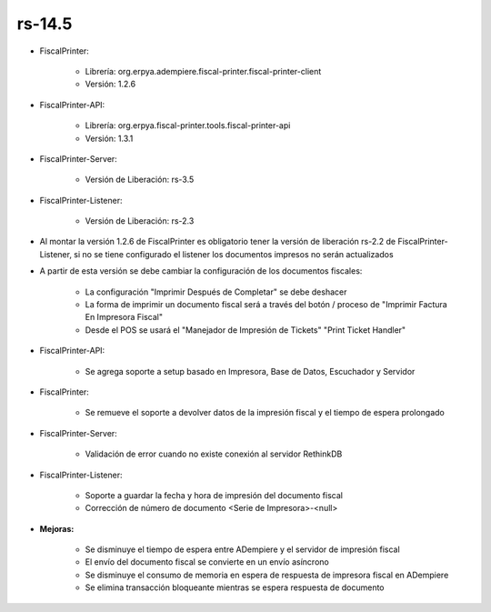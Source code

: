 .. _documento/versión-14-5:

**rs-14.5**
===========

.. data:: Soporte a versiones

- FiscalPrinter:
 
    - Librería: org.erpya.adempiere.fiscal-printer.fiscal-printer-client
    - Versión: 1.2.6

- FiscalPrinter-API:
 
    - Librería: org.erpya.fiscal-printer.tools.fiscal-printer-api
    - Versión: 1.3.1

- FiscalPrinter-Server:
 
    - Versión de Liberación: rs-3.5

- FiscalPrinter-Listener:

    - Versión de Liberación: rs-2.3

.. data:: Requerimientos

    Antes de aplicar esta versión se debe aplicar los siguientes XML's

    :FiscalPrinter:                   07000_Change_Column_Type_for_Fiscal_Print_Date.xml
    :FiscalPrinter-Server:            Montar el nuevo servicio de Impresión Fiscal
                                      Soporte a Reconexión con el servidor

.. data:: Nota crítica

- Al montar la versión 1.2.6 de FiscalPrinter es obligatorio tener la versión de liberación rs-2.2 de FiscalPrinter-Listener, si no se tiene configurado el listener los documentos impresos no serán actualizados
- A partir de esta versión se debe cambiar la configuración de los documentos fiscales:

    - La configuración "Imprimir Después de Completar" se debe deshacer
    - La forma de imprimir un documento fiscal será a través del botón / proceso de "Imprimir Factura En Impresora Fiscal"
    - Desde el POS se usará el "Manejador de Impresión de Tickets" "Print Ticket Handler"

.. data:: Detalle Técnico

- FiscalPrinter-API:

    - Se agrega soporte a setup basado en Impresora, Base de Datos, Escuchador y Servidor

- FiscalPrinter: 

    - Se remueve el soporte a devolver datos de la impresión fiscal y el tiempo de espera prolongado

- FiscalPrinter-Server:
  
    - Validación de error cuando no existe conexión al servidor RethinkDB

- FiscalPrinter-Listener:
 
    - Soporte a guardar la fecha y hora de impresión del documento fiscal
    - Corrección de número de documento <Serie de Impresora>-<null>

.. data:: Novedades

- **Mejoras:**
  
    - Se disminuye el tiempo de espera entre ADempiere y el servidor de impresión fiscal
    - El envío del documento fiscal se convierte en un envío asíncrono
    - Se disminuye el consumo de memoria en espera de respuesta de impresora fiscal en ADempiere
    - Se elimina transacción bloqueante mientras se espera respuesta de documento
